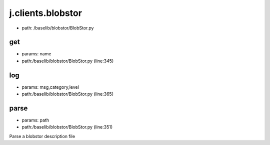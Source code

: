 
j.clients.blobstor
==================


* path: /baselib/blobstor/BlobStor.py


get
---


* params: name
* path:/baselib/blobstor/BlobStor.py (line:345)


log
---


* params: msg,category,level
* path:/baselib/blobstor/BlobStor.py (line:365)


parse
-----


* params: path
* path:/baselib/blobstor/BlobStor.py (line:351)


Parse a blobstor description file



